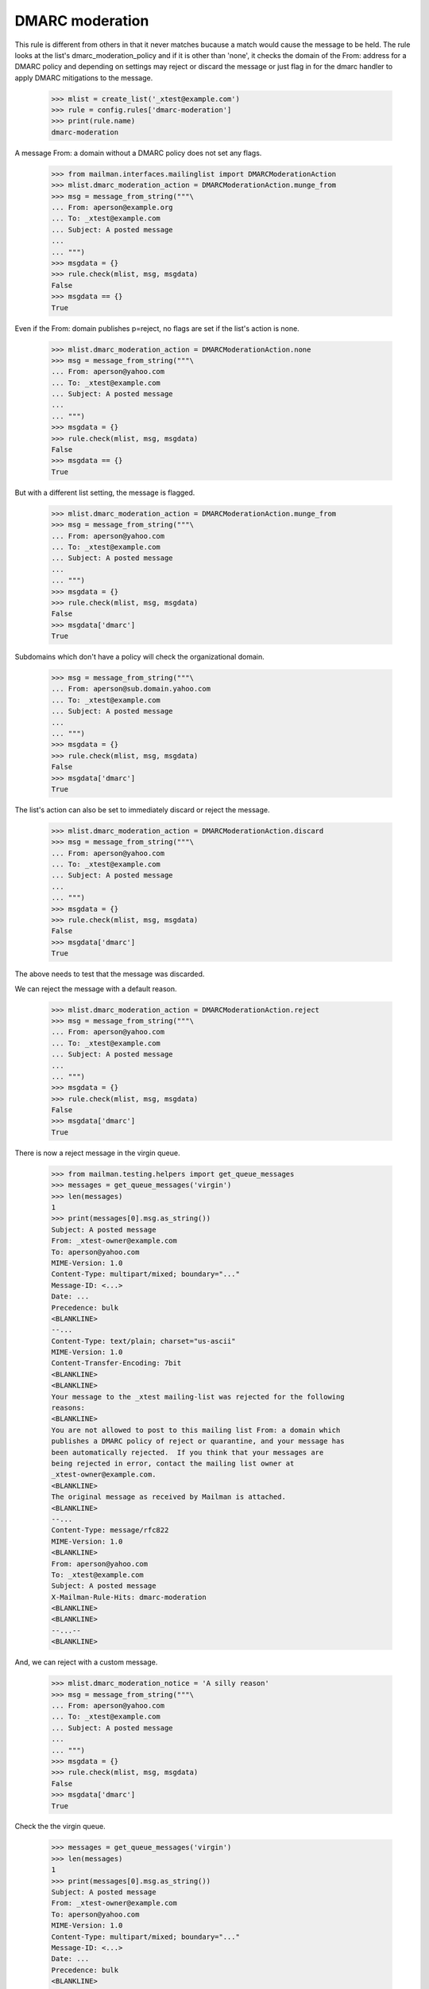 ================
DMARC moderation
================

This rule is different from others in that it never matches bucause a match
would cause the message to be held.  The rule looks at the list's
dmarc_moderation_policy and if it is other than 'none', it checks the domain
of the From: address for a DMARC policy and depending on settings may reject
or discard the message or just flag in for the dmarc handler to apply DMARC
mitigations to the message.

    >>> mlist = create_list('_xtest@example.com')
    >>> rule = config.rules['dmarc-moderation']
    >>> print(rule.name)
    dmarc-moderation

A message From: a domain without a DMARC policy does not set any flags.

    >>> from mailman.interfaces.mailinglist import DMARCModerationAction
    >>> mlist.dmarc_moderation_action = DMARCModerationAction.munge_from
    >>> msg = message_from_string("""\
    ... From: aperson@example.org
    ... To: _xtest@example.com
    ... Subject: A posted message
    ...
    ... """)
    >>> msgdata = {}
    >>> rule.check(mlist, msg, msgdata)
    False
    >>> msgdata == {}
    True

Even if the From: domain publishes p=reject, no flags are set if the list's
action is none.

    >>> mlist.dmarc_moderation_action = DMARCModerationAction.none
    >>> msg = message_from_string("""\
    ... From: aperson@yahoo.com
    ... To: _xtest@example.com
    ... Subject: A posted message
    ...
    ... """)
    >>> msgdata = {}
    >>> rule.check(mlist, msg, msgdata)
    False
    >>> msgdata == {}
    True

But with a different list setting, the message is flagged.

    >>> mlist.dmarc_moderation_action = DMARCModerationAction.munge_from
    >>> msg = message_from_string("""\
    ... From: aperson@yahoo.com
    ... To: _xtest@example.com
    ... Subject: A posted message
    ...
    ... """)
    >>> msgdata = {}
    >>> rule.check(mlist, msg, msgdata)
    False
    >>> msgdata['dmarc']
    True

Subdomains which don't have a policy will check the organizational domain.

    >>> msg = message_from_string("""\
    ... From: aperson@sub.domain.yahoo.com
    ... To: _xtest@example.com
    ... Subject: A posted message
    ...
    ... """)
    >>> msgdata = {}
    >>> rule.check(mlist, msg, msgdata)
    False
    >>> msgdata['dmarc']
    True

The list's action can also be set to immediately discard or reject the
message.

    >>> mlist.dmarc_moderation_action = DMARCModerationAction.discard
    >>> msg = message_from_string("""\
    ... From: aperson@yahoo.com
    ... To: _xtest@example.com
    ... Subject: A posted message
    ...
    ... """)
    >>> msgdata = {}
    >>> rule.check(mlist, msg, msgdata)
    False
    >>> msgdata['dmarc']
    True

The above needs to test that the message was discarded.

We can reject the message with a default reason.

    >>> mlist.dmarc_moderation_action = DMARCModerationAction.reject
    >>> msg = message_from_string("""\
    ... From: aperson@yahoo.com
    ... To: _xtest@example.com
    ... Subject: A posted message
    ...
    ... """)
    >>> msgdata = {}
    >>> rule.check(mlist, msg, msgdata)
    False
    >>> msgdata['dmarc']
    True

There is now a reject message in the virgin queue.

    >>> from mailman.testing.helpers import get_queue_messages
    >>> messages = get_queue_messages('virgin')
    >>> len(messages)
    1
    >>> print(messages[0].msg.as_string())
    Subject: A posted message
    From: _xtest-owner@example.com
    To: aperson@yahoo.com
    MIME-Version: 1.0
    Content-Type: multipart/mixed; boundary="..."
    Message-ID: <...>
    Date: ...
    Precedence: bulk
    <BLANKLINE>
    --...
    Content-Type: text/plain; charset="us-ascii"
    MIME-Version: 1.0
    Content-Transfer-Encoding: 7bit
    <BLANKLINE>
    <BLANKLINE>
    Your message to the _xtest mailing-list was rejected for the following
    reasons:
    <BLANKLINE>
    You are not allowed to post to this mailing list From: a domain which
    publishes a DMARC policy of reject or quarantine, and your message has
    been automatically rejected.  If you think that your messages are
    being rejected in error, contact the mailing list owner at
    _xtest-owner@example.com.
    <BLANKLINE>
    The original message as received by Mailman is attached.
    <BLANKLINE>
    --...
    Content-Type: message/rfc822
    MIME-Version: 1.0
    <BLANKLINE>
    From: aperson@yahoo.com
    To: _xtest@example.com
    Subject: A posted message
    X-Mailman-Rule-Hits: dmarc-moderation
    <BLANKLINE>
    <BLANKLINE>
    --...--
    <BLANKLINE>

And, we can reject with a custom message.

    >>> mlist.dmarc_moderation_notice = 'A silly reason'
    >>> msg = message_from_string("""\
    ... From: aperson@yahoo.com
    ... To: _xtest@example.com
    ... Subject: A posted message
    ...
    ... """)
    >>> msgdata = {}
    >>> rule.check(mlist, msg, msgdata)
    False
    >>> msgdata['dmarc']
    True

Check the the virgin queue.

    >>> messages = get_queue_messages('virgin')
    >>> len(messages)
    1
    >>> print(messages[0].msg.as_string())
    Subject: A posted message
    From: _xtest-owner@example.com
    To: aperson@yahoo.com
    MIME-Version: 1.0
    Content-Type: multipart/mixed; boundary="..."
    Message-ID: <...>
    Date: ...
    Precedence: bulk
    <BLANKLINE>
    --...
    Content-Type: text/plain; charset="us-ascii"
    MIME-Version: 1.0
    Content-Transfer-Encoding: 7bit
    <BLANKLINE>
    <BLANKLINE>
    Your message to the _xtest mailing-list was rejected for the following
    reasons:
    <BLANKLINE>
    A silly reason
    <BLANKLINE>
    The original message as received by Mailman is attached.
    <BLANKLINE>
    --...
    Content-Type: message/rfc822
    MIME-Version: 1.0
    <BLANKLINE>
    From: aperson@yahoo.com
    To: _xtest@example.com
    Subject: A posted message
    X-Mailman-Rule-Hits: dmarc-moderation
    <BLANKLINE>
    <BLANKLINE>
    --...--
    <BLANKLINE>
